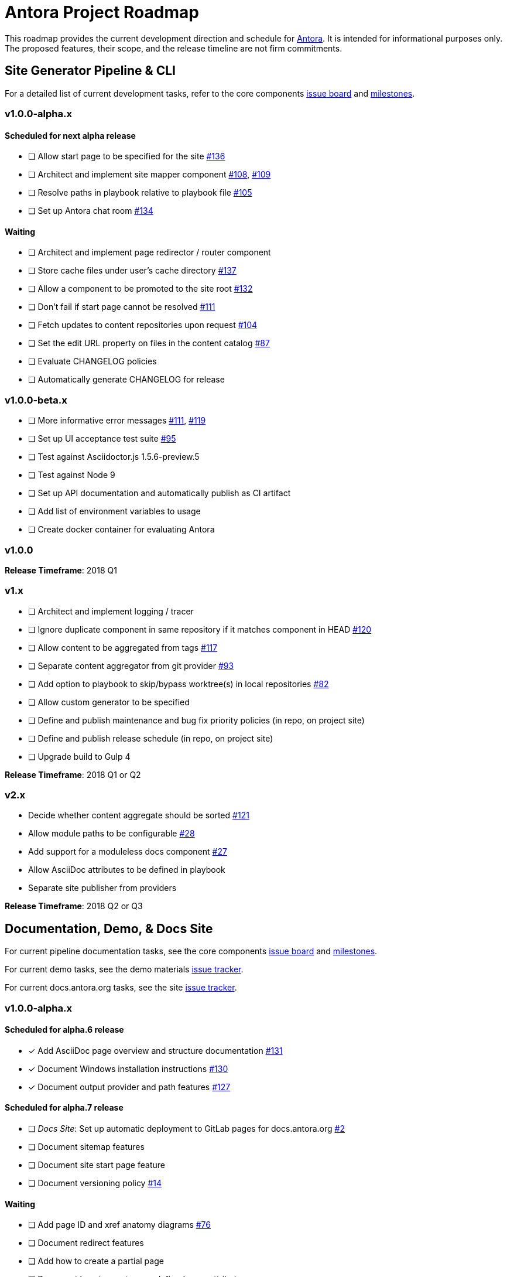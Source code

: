 = Antora Project Roadmap
// Settings:
ifdef::env-browser[]
:toc-title: Contents
:toclevels: 3
:toc:
endif::[]
// Project URIs:
:uri-home: https://antora.org
:uri-org: https://gitlab.com/antora
:uri-repo: {uri-org}/antora
:uri-board: {uri-repo}/boards
:uri-issues: {uri-repo}/issues
:uri-milestones: {uri-repo}/milestones
:uri-changelog: {uri-repo}/blob/master/CHANGELOG.adoc
:uri-demo-issues: https://gitlab.com/groups/antora/demo/-/issues
:uri-docs-site-issues: {uri-org}/docs.antora.org/issues
:uri-ui-repo: {uri-org}/antora-ui-default
:uri-ui-issues: {uri-ui-repo}/issues
:uri-ui-milestones: {uri-ui-repo}/milestones

This roadmap provides the current development direction and schedule for {uri-home}[Antora].
It is intended for informational purposes only.
The proposed features, their scope, and the release timeline are not firm commitments.

== Site Generator Pipeline & CLI

For a detailed list of current development tasks, refer to the core components {uri-board}[issue board] and {uri-milestones}[milestones].

=== v1.0.0-alpha.x

==== Scheduled for next alpha release

* [ ] Allow start page to be specified for the site {uri-issues}/136[#136]
* [ ] Architect and implement site mapper component {uri-issues}/108[#108], {uri-issues}/109[#109]
* [ ] Resolve paths in playbook relative to playbook file {uri-issues}/105[#105]
* [ ] Set up Antora chat room {uri-issues}/134[#134]

==== Waiting

* [ ] Architect and implement page redirector / router component
* [ ] Store cache files under user's cache directory {uri-issues}/137[#137]
* [ ] Allow a component to be promoted to the site root {uri-issues}/132[#132]
* [ ] Don't fail if start page cannot be resolved {uri-issues}/111[#111]
* [ ] Fetch updates to content repositories upon request {uri-issues}/104[#104]
* [ ] Set the edit URL property on files in the content catalog {uri-issues}/87[#87]
* [ ] Evaluate CHANGELOG policies
* [ ] Automatically generate CHANGELOG for release

=== v1.0.0-beta.x

* [ ] More informative error messages {uri-issues}/111[#111], {uri-issues}/119[#119]
* [ ] Set up UI acceptance test suite {uri-issues}/95[#95]
* [ ] Test against Asciidoctor.js 1.5.6-preview.5
* [ ] Test against Node 9
* [ ] Set up API documentation and automatically publish as CI artifact
* [ ] Add list of environment variables to usage
* [ ] Create docker container for evaluating Antora

=== v1.0.0

*Release Timeframe*: 2018 Q1

=== v1.x

* [ ] Architect and implement logging / tracer
* [ ] Ignore duplicate component in same repository if it matches component in HEAD {uri-issues}/120[#120]
* [ ] Allow content to be aggregated from tags {uri-issues}/117[#117]
* [ ] Separate content aggregator from git provider {uri-issues}/93[#93]
* [ ] Add option to playbook to skip/bypass worktree(s) in local repositories {uri-issues}/82[#82]
* [ ] Allow custom generator to be specified
* [ ] Define and publish maintenance and bug fix priority policies (in repo, on project site)
* [ ] Define and publish release schedule (in repo, on project site)
* [ ] Upgrade build to Gulp 4

*Release Timeframe*: 2018 Q1 or Q2

=== v2.x

* Decide whether content aggregate should be sorted {uri-issues}/121[#121]
* Allow module paths to be configurable {uri-issues}/28[#28]
* Add support for a moduleless docs component {uri-issues}/27[#27]
* Allow AsciiDoc attributes to be defined in playbook
* Separate site publisher from providers

*Release Timeframe*: 2018 Q2 or Q3

== Documentation, Demo, & Docs Site

For current pipeline documentation tasks, see the core components {uri-board}[issue board] and {uri-milestones}[milestones].

For current demo tasks, see the demo materials {uri-demo-issues}[issue tracker].

For current docs.antora.org tasks, see the site {uri-docs-site-issues}[issue tracker].

=== v1.0.0-alpha.x

==== Scheduled for alpha.6 release

* [x] Add AsciiDoc page overview and structure documentation {uri-issues}/131[#131]
* [x] Document Windows installation instructions {uri-issues}/130[#130]
* [x] Document output provider and path features {uri-issues}/127[#127]

==== Scheduled for alpha.7 release

* [ ] _Docs Site_: Set up automatic deployment to GitLab pages for docs.antora.org {uri-docs-site-issues}/2[#2]
* [ ] Document sitemap features
* [ ] Document site start page feature
* [ ] Document versioning policy {uri-issues}/14[#14]

==== Waiting

* [ ] Add page ID and xref anatomy diagrams {uri-issues}/76[#76]
* [ ] Document redirect features
* [ ] Add how to create a partial page
* [ ] Document how to create user-defined page attributes
* [ ] Expand private repository section {uri-issues}/139[#139]
* [ ] Provide source URL configuration examples
* [ ] Document UI bundle configuration features
* [ ] Document site key configuration features
* [ ] Provide overview of full feature set
* [ ] Document specifying current branch as a token
* [ ] _Docs Site:_ Connect Docs and project sites

=== v1.x

* [ ] Document logging / tracer features
* [ ] _Demo:_ Release initial demo playbook project and components A and B

== UI

For a detailed list of current development tasks, refer to the default UI {uri-ui-issues}[issue tracker].

=== v1.0.0-alpha.x

==== Scheduled for next alpha release

* [ ] Architect UI header and footer content input

==== Waiting

* [ ] Display nav list titles in menu and breadcrumbs {uri-ui-issues}/28[#28]
* [ ] Style keyboard UI macro {uri-ui-issues}/23[#23]
* [ ] Refine literal, listing, and example block title styles {uri-ui-issues}/22[#22]
* [ ] IE 11 fixes
* [ ] Extract all colors into CSS variables {uri-ui-issues}/18[#18]
* [ ] Integrate search
* [ ] Expand template model documentation
* [ ] Improve SVG options stability

=== v1.0.0-beta.x

* [ ] Upgrade preview site sample content {uri-ui-issues}/20[#20]

=== v1.0.0

*Release Timeframe*: 2018 Q1

=== v1.x

* [ ] Enable ordered list numeration styles {uri-ui-issues}/24[#24]
* [ ] Enable start number attribute for ordered lists {uri-ui-issues}/25[#25]
* [ ] Enable unordered list marker styles {uri-ui-issues}/26[#26]
* [ ] Improve sidebar block styles {uri-ui-issues}/27[#27]
* [ ] Create task list SVGs {uri-ui-issues}/31[#31]
* [ ] Improve sidebar page positioning
* [ ] Set up UI bundle hosting
* [ ] Upgrade build to Gulp 4

== Completed Releases

See the {uri-changelog}[CHANGELOG] for a summary of notable changes by release.

=== 1.0.0-alpha.4

* [x] Set up CI build on Windows (AppVeyor) {uri-issues}/129[#129]
* [x] Set up automated releases {uri-issues}/7[#7]
* [x] Document release process

=== 1.0.0-alpha.3

* [x] Document CLI commands and site, ui, and to-dir options {uri-issues}/126[#126]
* [x] Document playbook start_path {uri-issues}/112[#112]
* [x] Document component descriptor start_page {uri-issues}/110[#110]
* [x] Content aggregator should only discover branches, not tags {uri-issues}/107[#107]
* [x] Test and document evaluation install on Windows {uri-issues}/103[#103], {uri-issues}/128[#128]
* [x] Test and document evaluation install on macOS {uri-issues}/102[#102]
* [x] Allow current branch to be specified in playbook using a token {uri-issues}/84[#84]
* [x] Architect and implement site publisher component {uri-issues}/74[#74], {uri-issues}/122[#122]
* [x] _UI:_ Enable task list markers {uri-ui-issues}/29[#29]
* [x] _Docs Site:_ Add UI component to docs.antora.org playbook {uri-docs-site-issues}/3[#3]
* [x] _Docs Site:_ Set up docs.antora.org playbook {uri-docs-site-issues}/1[#1]
* [x] Set up documentation component for UI {uri-ui-issues}/19[#19]

